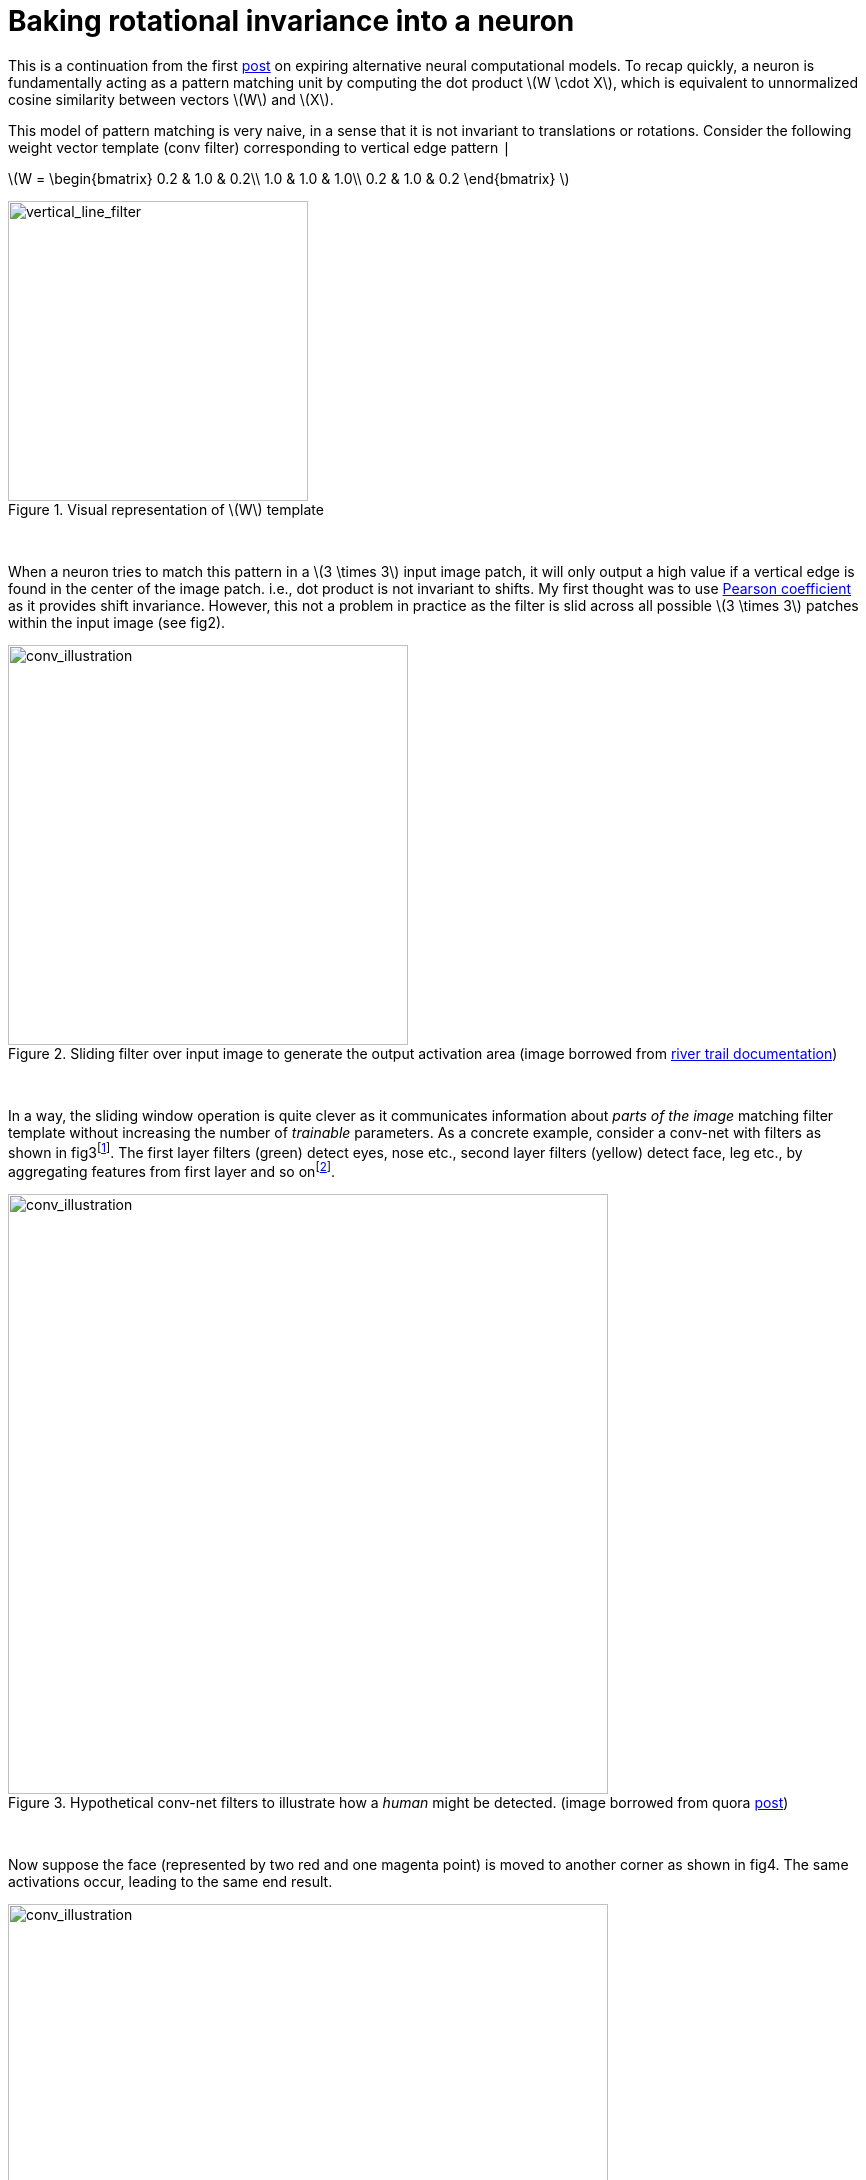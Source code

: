 = Baking rotational invariance into a neuron
:hp-tags: deep learning

This is a continuation from the first link:https://raghakot.github.io/2017/01/03/Exploring-alternative-neural-computational-models.html[post] on expiring alternative neural computational models. To recap quickly, a neuron is fundamentally acting as a pattern matching unit by computing the dot product \(W \cdot X\), which is equivalent to unnormalized cosine similarity between vectors \(W\) and \(X\).

This model of pattern matching is very naive, in a sense that it is not invariant to translations or rotations. Consider the following weight vector template (conv filter) corresponding to vertical edge pattern `|`

\(W = \begin{bmatrix}
0.2 & 1.0 & 0.2\\ 
1.0 & 1.0 & 1.0\\
0.2 & 1.0 & 0.2 
\end{bmatrix} \)

[.text-center]
.Visual representation of \(W\) template
image::alt_neural2/vertical_line_filter.png[vertical_line_filter, 300]
{empty} +

When a neuron tries to match this pattern in a \(3 \times 3\) input image patch, it will only output a high value if a vertical edge is found in the center of the image patch. i.e., dot product is not invariant to shifts. My first thought was to use link:https://en.wikipedia.org/wiki/Pearson_product-moment_correlation_coefficient[Pearson coefficient] as it provides shift invariance. However, this not a problem in practice as the filter is slid across all possible \(3 \times 3\) patches within the input image (see fig2).

[.text-center]
.Sliding filter over input image to generate the output activation area (image borrowed from link:http://intellabs.github.io/RiverTrail/tutorial/[river trail documentation])
image::alt_neural2/conv_illustration.png[conv_illustration, 400]
{empty} +

In a way, the sliding window operation is quite clever as it communicates information about _parts of the image_ matching filter template without increasing the number of _trainable_ parameters.  As a concrete example, consider a conv-net with filters as shown in fig3footnote:[First layer filters generally detect basic lines and textures, this is just a simplified view to illustrate the point]. The first layer filters (green) detect eyes, nose etc., second layer filters (yellow) detect face, leg etc., by aggregating features from first layer and so onfootnote:[In reality, convolution filters may detect objects that have no meaningful interpretation].

[.text-center]
.Hypothetical conv-net filters to illustrate how a _human_ might be detected. (image borrowed from quora link:https://www.quora.com/How-is-a-convolutional-neural-network-able-to-learn-invariant-features[post])
image::alt_neural2/conv_net1.png[conv_illustration, 600]
{empty} +

Now suppose the face (represented by two red and one magenta point) is moved to another corner as shown in fig4. The same activations occur, leading to the same end result.

[.text-center]
.Illustration of activations when an input object is shifted. (image borrowed from quora link:https://www.quora.com/How-is-a-convolutional-neural-network-able-to-learn-invariant-features[post])
image::alt_neural2/conv_net2.png[conv_illustration, 600]
{empty} +

So far so good. How about rotational invariance? We know that a lot of learned conv filters are identical, but rotated by some non-random factor. Instead of learning rotational invariance in this manner, we will try to build it directly into the computational model. The motivation is simple - the neuron should output high value even if some rotated version of pattern is present in the input. Hopefully this eliminates redundant filters and improves test time accuracy.

[.text-center]
.A few conv filters of a vggnet (image borrowed from keras link:https://blog.keras.io/how-convolutional-neural-networks-see-the-world.html[blog post]). Notice how some filters are identical but rotated.
image::alt_neural2/conv_filters.jpg[conv_filters, 600]
{empty} +

== Endowing rotational invariance

How can we build rotational invariance into dot product similarity computation? After searching for a bit on the Internet, I couldn't find any obvious similarity metrics that do this. Sure there is link:https://en.wikipedia.org/wiki/Scale-invariant_feature_transform[SIFT] and link:https://en.wikipedia.org/wiki/Speeded_up_robust_features[SURF], but they are complex computations and cannot be expressed in terms of dot products alone.

Instead of trying to come up with a metric, I decided to try the brute force approach of matching the input patch with all possible rotations of the filter. If we take `max` of all those outputs, then, in principle, we are choosing the output resulting from the rotated filter that best `aligns` with the pattern in input patch. This strategy is partly inspired by how conv nets gets around translational invariance problem by simply sliding the filter over all possible locations. Unlike sliding operation, which is an _architectural_ property rather than the computational property of the neuron, the brute force rotations of filters can be confined within the abstraction of neuron, making it a part of the computational model.

Lets look at this idea in more concrete terms. A neuron receives input \(X\) and has associated weights \(W\). Let \(r\) denote some arbitrary discrete rotation \(\theta\). Instead of directly computing \(W \cdot X\), we will compute \(\max \{ rW \cdot X, r^{2}W \cdot X, \cdots, r^{k}W \cdot X \}\), where \(k = \left \lceil \frac{360}{\theta} \right \rceil\) is the number of brute force rotations of \(\theta\) step.

This idea has a number of practical challenges.

* How do we decide \(\theta\)? If we set \(\theta = 90^{\circ}\), we can produce 4 rotated filters.
* For \(\theta \neq 90^{\circ}\) we need interpolation, which might change filter shape.

To avoid interpolation, we can try to shift the image by rotating elements clockwise from outermost layer to innermost layer. For a \(3 \times 3\) image, there are 8 possible rotations. Unfortunately, this only works for filters that are symmetric along the center of the matrix. As an example, consider all 8 rolled rotations of the `L` shaped filter (fig 6). As the image is not symmetric along the center, we get skewed representations for \(45\circ\) rotations. The second image in fig 6 still looks like an `L`, except that the tail end of `L` is squished upwards to maintain \(3 \times 3\) filter shape.

[.text-center]
.All 8 shifts of the `L` shaped filter. Each row contains a clockwise rolled elements from the previous.
image::alt_neural2/rotations_L.png[rotations_of_filter, 600]
{empty} +

Despite the setback, all \(90\circ\) are accurate and \(45\circ\) are only slightly skewed. Skew might be a blessing in disguise as it might endow the neuron to be _deform_ invariant as well (wishful thinking). In either case, the deformations are not too bad for \(3 \times 3\) filters, and it is at-least worth experimenting with vggnet which uses all \(3 \times 3\) conv filters.

The computations discussed so far apply to an individual neuron. For Convolutional layer, the output is generated as follows:

* Generate all 8 rotated filters from \(W\), \(W_{1}, \cdots, W_{8}\).
* Compute output activation volumesfootnote:[If you are not familiar with the idea of activation volumes, I would recommend referring to link:http://cs231n.github.io/convolutional-networks/[CS231n Convolutional Neural Networks for Visual Recognition] for an outstanding explanation.] \(O_{1}, \cdots, O_{8}\) by convolving input with \(W_{1}, \cdots, W_{8}\).
* Across volumes, select \(x, y\) value corresponding to filter \((row, col)\) that has the max value. This corresponding to selecting the best _aligned_ filter with input patch across the 8 rotations.

These steps can be implemented as follows. Note that `W.shape = (rows, cols, nb_input_filters, nb_output_filters)`. You also need bleeding edge tensorflow from _master_; as of Nov 2016, `gather_nd` does not have a gradient implementation.

[source,python]
----
import tensorflow as tf

# The clockwise shift-1 rotation permutation.
permutation = [[1, 0], [0, 0], [0, 1], [2, 0], [1, 1], [0, 2], [2, 1], [2, 2], [1, 2]]


def conv2d(x, W, **kwargs):
    w = W
    shape = w.get_shape()

    # Determine all 7 rotations of w.
    w_rot = [w]
    for i in range(7):
        w = tf.reshape(tf.gather_nd(w, permutation), shape)
        w_rot.append(w)

    # Convolve with all 8 rotations and stack.
    outputs = tf.stack([tf.nn.conv2d(x, w_i, **kwargs) for w_i in w_rot])

    # Max filter activation across rotations.
    output = tf.reduce_max(outputs, 0)
    return output
----

== Experimental Setup

* Mini vggnet comprising of \(3 \times 3\) convolutions with ReLU activation.
* cifar10 dataset augmented with 10% random shifts along image rows/cols along with a 50% chance of horizontal flip.
* `random_seed = 1337` for reproducibility.

The model has 1,250,858 parameters and trained for 50 epochs with a batch size of 32 using categorical cross-entropy loss with Adam optimizer.

[.text-center]
.Test model
image::alt_neural1/model.png[test_model, 300]
{empty} +

== Discussion

**TODO: Add experimental results. WIP**

Instead of trying all possible alignments, we could try to find \(\theta\) that _maximizes_ the dot product.

Let R denote \(2 \times 2\) rotation matrix.

\(R = \begin{bmatrix}
cos(\theta) & sin(\theta)\\ 
-sin(\theta) & cos(\theta) 
\end{bmatrix}\)

To accomplish optimal alignment, we need \(\theta\) such that:

\(\arg\max_\theta R_{\theta}W \cdot X\)

This can be solved by differentiating with respect to \(\theta\) and equating the derivative to 0. I didn't get around trying this yet.
